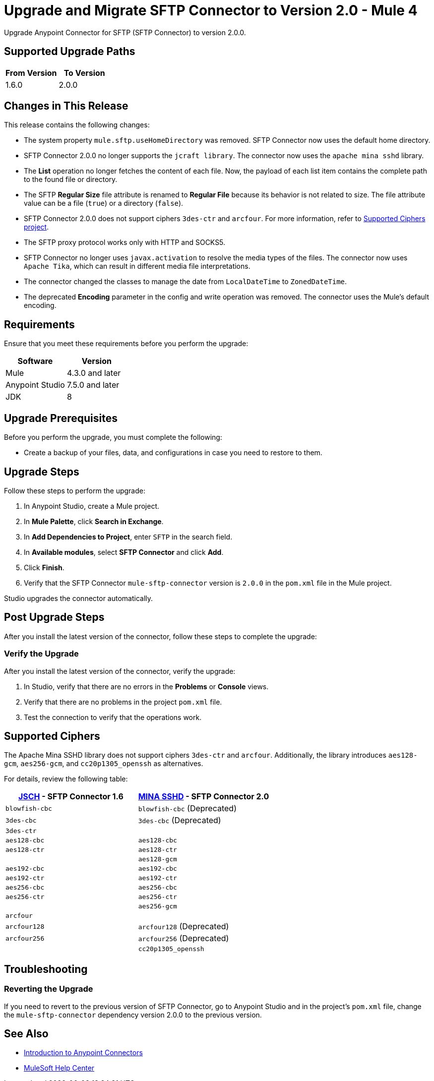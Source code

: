 = Upgrade and Migrate SFTP Connector to Version 2.0  - Mule 4

Upgrade Anypoint Connector for SFTP (SFTP Connector) to version 2.0.0.

== Supported Upgrade Paths

[%header,cols="50a,50a"]
|===
|From Version | To Version
|1.6.0 |2.0.0
|===

== Changes in This Release

This release contains the following changes:

* The system property `mule.sftp.useHomeDirectory` was removed. SFTP Connector now uses the default home directory.
* SFTP Connector 2.0.0 no longer supports the `jcraft library`. The connector now uses the `apache mina sshd` library.
* The *List* operation no longer fetches the content of each file. Now, the payload of each list item contains the complete path to the found file or directory. 
* The SFTP *Regular Size* file attribute is renamed to *Regular File* because its behavior is not related to size. The file attribute value can be a file (`true`) or a directory (`false`).
* SFTP Connector 2.0.0 does not support ciphers `3des-ctr` and `arcfour`. For more information, refer to <<supported-ciphers,Supported Ciphers project>>.
* The SFTP proxy protocol works only with HTTP and SOCKS5.
* SFTP Connector no longer uses `javax.activation` to resolve the media types of the files. The connector now uses `Apache Tika`, which can result in different media file interpretations.
* The connector changed the classes to manage the date from `LocalDateTime` to `ZonedDateTime`.
* The deprecated *Encoding* parameter in the config and write operation was removed. The connector uses the Mule's default encoding.
// List all changes that affect users, including changed schemas, 
// changed data structures, changed POM files, changed and new fields 
// (locations, names, etc) and parameters, deprecated parameters, etc

// Examples:
//
// * The create operation name changed from old-name to new-name.
// * The field-name>is now located in the tab-name tab.
// * What happens with the upgrade? Are changes made to app data? 
// * The single global configuration is divided into operation and source-specific global configurations like:
// ** send-config - used by send-with-sync-mdn and send-with-async-mdn operations.
// ** listener-config - used by as2-listener source.
// ** mdn-listener-config - used by as2-mdn-listener source.
// * Changed namespace from <old-namespace> to <new-namespace>.

// If applicable, use tables to describe new and changed operations and sources. Examples follow: 

////

[[changed_operations]]
== Changed Operations

[%header%autowidth.spread]
|===
|Operation | Description | Parameters

| <operation-name>, for example: *Commit*
a| Enter a description for the operation, for example: Commits the offsets associated to a message or batch of messages consumed in a message listener. a| Specify the operation parameters. Example: Consumer commit key. The consumer commit key to use to commit the message.
|===

[[changed_sources]]
== Changed Sources

[%header%autowidth.spread]
|===
|Source | Earlier version | Parameters

| <name-in-new-version>, for example: *Message listener* | <name-in-oldMessage consumer a| * Poll timeout
* Poll timeout time unit
* Acknowledgment mode
* Number of parallel consumers
|===
////


== Requirements

Ensure that you meet these requirements before you perform the upgrade:


[%header,cols="50a,50a"]
|===
|Software | Version
|Mule |4.3.0 and later
|Anypoint Studio |7.5.0 and later
|JDK |8
|===

== Upgrade Prerequisites

Before you perform the upgrade, you must complete the following:

* Create a backup of your files, data, and configurations in case you need to restore to them. 
// * Do they need to rename or copy over any files before downloading the latest version?

== Upgrade Steps

Follow these steps to perform the upgrade:

. In Anypoint Studio, create a Mule project.
. In *Mule Palette*, click *Search in Exchange*.
. In *Add Dependencies to Project*, enter `SFTP` in the search field.
. In *Available modules*, select *SFTP Connector* and click *Add*.
. Click *Finish*.
. Verify that the SFTP Connector `mule-sftp-connector` version is `2.0.0` in the `pom.xml` file in the Mule project.

Studio upgrades the connector automatically.

// * Download the current version. 
// * Import data?
// * Update the configuration.
// * What does the user need to do after downloading the connector before they can start using it?

== Post Upgrade Steps

After you install the latest version of the connector, follow these steps to complete the upgrade:

// * Do they need to update endpoints? 
// * Do they need to re-create/refactor any customizations?
// * Does the user need to map any files?
// * Verify the upgrade.

=== Verify the Upgrade

After you install the latest version of the connector, verify the upgrade:

. In Studio, verify that there are no errors in the *Problems* or *Console* views.
. Verify that there are no problems in the project `pom.xml` file.
. Test the connection to verify that the operations work.

[[supported-ciphers]]
== Supported Ciphers 

The Apache Mina SSHD library does not support ciphers `3des-ctr` and `arcfour`. Additionally, the library introduces `aes128-gcm`, `aes256-gcm`, and `cc20p1305_openssh` as alternatives.

For details, review the following table:

[%header,cols="50a,50a"]
|===
|http://www.jcraft.com/jsch/[JSCH] - SFTP Connector 1.6 | https://github.com/apache/mina-sshd/blob/sshd-2.9.2/sshd-common/src/main/java/org/apache/sshd/common/cipher/BuiltinCiphers.java[MINA SSHD] - SFTP Connector 2.0
|`blowfish-cbc` |`blowfish-cbc` (Deprecated)
|`3des-cbc` |`3des-cbc` (Deprecated)
|`3des-ctr` |
|`aes128-cbc` |`aes128-cbc`
|`aes128-ctr` |`aes128-ctr`
| |`aes128-gcm`
|`aes192-cbc`|`aes192-cbc`
|`aes192-ctr` |`aes192-ctr`
|`aes256-cbc`|`aes256-cbc`
|`aes256-ctr`|`aes256-ctr`
| |`aes256-gcm`
|`arcfour`|
|`arcfour128` |`arcfour128` (Deprecated)
|`arcfour256` |`arcfour256` (Deprecated)
| |`cc20p1305_openssh`
|===

== Troubleshooting

// If there are common known issues and errors that occur when upgrading, give troubleshooting tips.

=== Reverting the Upgrade

If you need to revert to the previous version of SFTP Connector, go to Anypoint Studio and in the project’s `pom.xml` file, change the `mule-sftp-connector` dependency version 2.0.0 to the previous version.


== See Also

* xref:connectors::introduction/introduction-to-anypoint-connectors.adoc[Introduction to Anypoint Connectors]
* https://help.mulesoft.com[MuleSoft Help Center]
